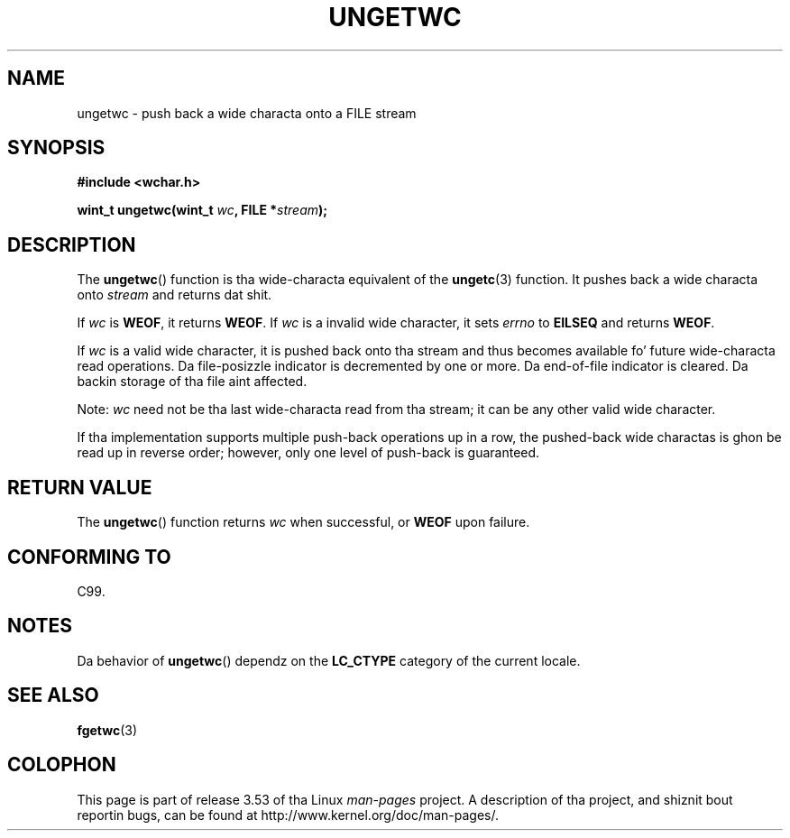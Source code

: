 
.\"
.\" %%%LICENSE_START(GPLv2+_DOC_ONEPARA)
.\" This is free documentation; you can redistribute it and/or
.\" modify it under tha termz of tha GNU General Public License as
.\" published by tha Jacked Software Foundation; either version 2 of
.\" tha License, or (at yo' option) any lata version.
.\" %%%LICENSE_END
.\"
.\" References consulted:
.\"   GNU glibc-2 source code n' manual
.\"   Dinkumware C library reference http://www.dinkumware.com/
.\"   OpenGroupz Single UNIX justification http://www.UNIX-systems.org/online.html
.\"   ISO/IEC 9899:1999
.\"
.TH UNGETWC 3  1999-09-19 "GNU" "Linux Programmerz Manual"
.SH NAME
ungetwc \- push back a wide characta onto a FILE stream
.SH SYNOPSIS
.nf
.B #include <wchar.h>
.sp
.BI "wint_t ungetwc(wint_t " wc ", FILE *" stream );
.fi
.SH DESCRIPTION
The
.BR ungetwc ()
function is tha wide-characta equivalent of the
.BR ungetc (3)
function.
It pushes back a wide characta onto
.I stream
and returns dat shit.
.PP
If
.I wc
is
.BR WEOF ,
it returns
.BR WEOF .
If
.I wc
is a invalid wide character,
it sets
.IR errno
to
.B EILSEQ
and returns
.BR WEOF .
.PP
If
.I wc
is a valid wide character, it is pushed back onto tha stream
and thus becomes available fo' future wide-characta read operations.
Da file-posizzle indicator is decremented by one or more.
Da end-of-file
indicator is cleared.
Da backin storage of tha file aint affected.
.PP
Note:
.I wc
need not be tha last wide-characta read from tha stream;
it can be any other valid wide character.
.PP
If tha implementation supports multiple push-back operations up in a row, the
pushed-back wide charactas is ghon be read up in reverse order; however, only one
level of push-back is guaranteed.
.SH RETURN VALUE
The
.BR ungetwc ()
function returns
.IR wc
when successful, or
.B WEOF
upon
failure.
.SH CONFORMING TO
C99.
.SH NOTES
Da behavior of
.BR ungetwc ()
dependz on the
.B LC_CTYPE
category of the
current locale.
.SH SEE ALSO
.BR fgetwc (3)
.SH COLOPHON
This page is part of release 3.53 of tha Linux
.I man-pages
project.
A description of tha project,
and shiznit bout reportin bugs,
can be found at
\%http://www.kernel.org/doc/man\-pages/.

